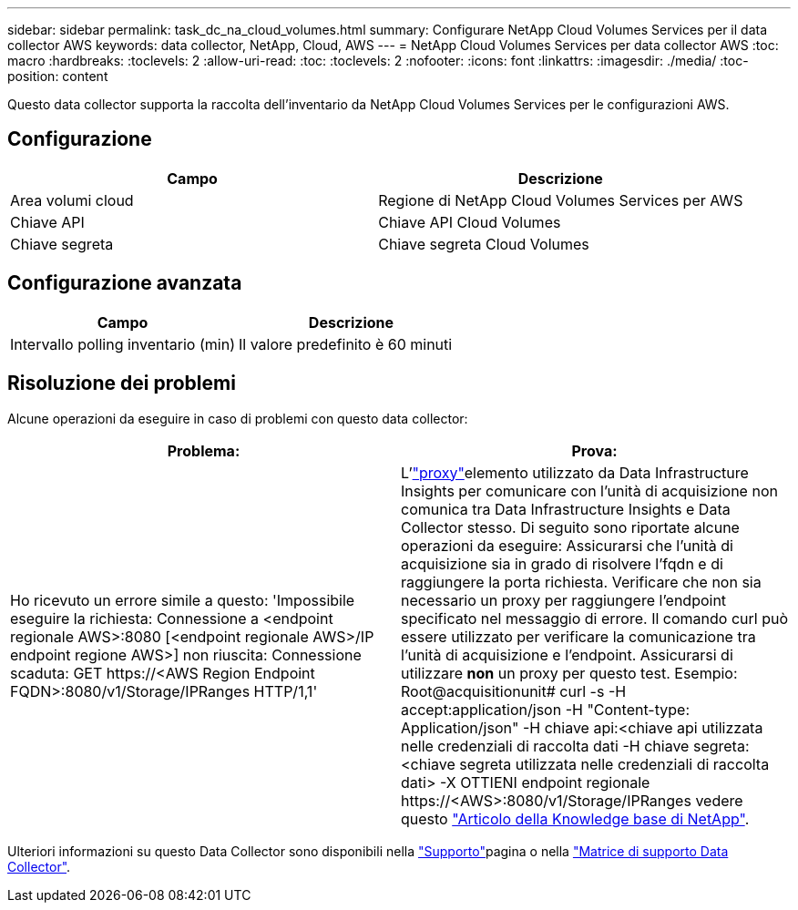 ---
sidebar: sidebar 
permalink: task_dc_na_cloud_volumes.html 
summary: Configurare NetApp Cloud Volumes Services per il data collector AWS 
keywords: data collector, NetApp, Cloud, AWS 
---
= NetApp Cloud Volumes Services per data collector AWS
:toc: macro
:hardbreaks:
:toclevels: 2
:allow-uri-read: 
:toc: 
:toclevels: 2
:nofooter: 
:icons: font
:linkattrs: 
:imagesdir: ./media/
:toc-position: content


[role="lead"]
Questo data collector supporta la raccolta dell'inventario da NetApp Cloud Volumes Services per le configurazioni AWS.



== Configurazione

[cols="2*"]
|===
| Campo | Descrizione 


| Area volumi cloud | Regione di NetApp Cloud Volumes Services per AWS 


| Chiave API | Chiave API Cloud Volumes 


| Chiave segreta | Chiave segreta Cloud Volumes 
|===


== Configurazione avanzata

[cols="2*"]
|===
| Campo | Descrizione 


| Intervallo polling inventario (min) | Il valore predefinito è 60 minuti 
|===


== Risoluzione dei problemi

Alcune operazioni da eseguire in caso di problemi con questo data collector:

[cols="2*"]
|===
| Problema: | Prova: 


| Ho ricevuto un errore simile a questo: 'Impossibile eseguire la richiesta: Connessione a <endpoint regionale AWS>:8080 [<endpoint regionale AWS>/IP endpoint regione AWS>] non riuscita: Connessione scaduta: GET \https://<AWS Region Endpoint FQDN>:8080/v1/Storage/IPRanges HTTP/1,1' | L'link:task_configure_acquisition_unit.html#proxy-configuration-2["proxy"]elemento utilizzato da Data Infrastructure Insights per comunicare con l'unità di acquisizione non comunica tra Data Infrastructure Insights e Data Collector stesso. Di seguito sono riportate alcune operazioni da eseguire: Assicurarsi che l'unità di acquisizione sia in grado di risolvere l'fqdn e di raggiungere la porta richiesta. Verificare che non sia necessario un proxy per raggiungere l'endpoint specificato nel messaggio di errore. Il comando curl può essere utilizzato per verificare la comunicazione tra l'unità di acquisizione e l'endpoint. Assicurarsi di utilizzare *non* un proxy per questo test. Esempio: Root@acquisitionunit# curl -s -H accept:application/json -H "Content-type: Application/json" -H chiave api:<chiave api utilizzata nelle credenziali di raccolta dati -H chiave segreta:<chiave segreta utilizzata nelle credenziali di raccolta dati> -X OTTIENI endpoint regionale \https://<AWS>:8080/v1/Storage/IPRanges vedere questo link:https://kb.netapp.com/Advice_and_Troubleshooting/Cloud_Services/Cloud_Insights/Cloud_Insights_fails_discovery_for_Cloud_Volumes_Service_for_AWS["Articolo della Knowledge base di NetApp"]. 
|===
Ulteriori informazioni su questo Data Collector sono disponibili nella link:concept_requesting_support.html["Supporto"]pagina o nella link:reference_data_collector_support_matrix.html["Matrice di supporto Data Collector"].
